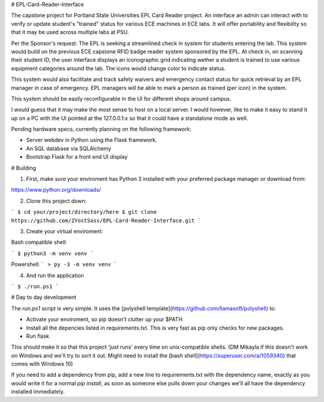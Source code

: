 # EPL-Card-Reader-Interface

The capstone project for Portland State Universities EPL Card Reader project. An interface an admin can interact with to verify or update student's "trained" status for various ECE machines in ECE labs. It will offer portability and flexibility so that it may be used across multiple labs at PSU.

Per the Sponsor's request:
The EPL is seeking a streamlined check in system for students entering the lab. This system would build on the previous ECE capstone RFID badge reader system sponsored by the EPL. At check in, on scanning their student ID, the user interface displays an iconographic grid indicating wether a student is trained to use various equipment categories around the lab. The icons would change color to indicate status. 

This system would also facilitate and track safety waivers and emergency contact status for quick retrieval by an EPL manager in case of emergency. EPL managers will be able to mark a person as trained (per icon) in the system.

This system should be easily reconfigurable in the UI for different shops around campus. 

I would guess that it may make the most sense to host on a local server. I would however, like to make it easy to stand it up on a PC with the UI pointed at the 127.0.0.1:x so that it could have a standalone mode as well. 


Pending hardware specs, currently planning on the following framework:

- Server webdev in Python using the Flask framework.
- An SQL database via SQLAlchemy
- Bootstrap Flask for a front end UI display

# Building

1. First, make sure your enviroment has Python 3 installed with your preferred package manager or download from:

https://www.python.org/downloads/

2. Clone this project down:

```
$ cd your/project/directory/here
$ git clone https://github.com/ZYostSass/EPL-Card-Reader-Interface.git
```

3. Create your virtual enviroment:

Bash compatible shell:

```
$ python3 -m venv venv
```

Powershell:
```
> py -3 -m venv venv
```

4. And run the application

```
$ ./run.ps1
```

# Day to day development

The `run.ps1` script is very simple. It uses the [polyshell template](https://github.com/llamasoft/polyshell) to:

- Activate your enviroment, so pip doesn't clutter up your $PATH
- Install all the depencies listed in requirements.txt. This is very fast as pip only checks for new packages.
- Run flask

This should make it so that this project 'just runs' every time on unix-compatible shells. 
(DM Mikayla if this doesn't work on Windows and we'll try to sort it out. Might need to install the [bash shell](https://superuser.com/a/1059340) that comes with Windows 10)

If you need to add a dependency from pip, add a new line to requirements.txt with the dependency name, exactly as you would write it for a normal `pip install`, as soon as someone else pulls down your changes we'll all have the dependency installed immediately.
